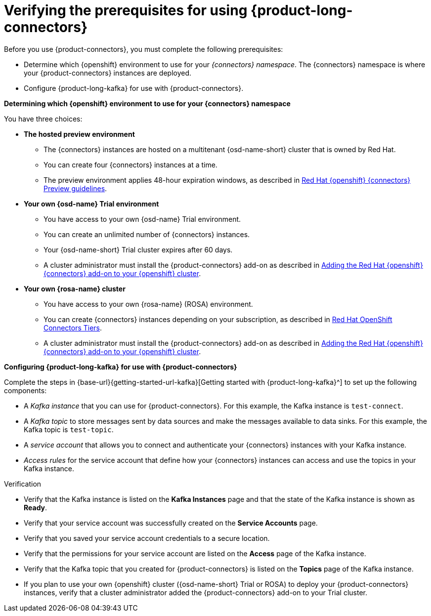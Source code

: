 [id='proc-verifying-prerequisites-for-connectors_{context}']
= Verifying the prerequisites for using {product-long-connectors}
:imagesdir: ../_images

[role="_abstract"]

Before you use {product-connectors}, you must complete the following prerequisites:

* Determine which {openshift} environment to use for your _{connectors} namespace_. The {connectors} namespace is where your {product-connectors} instances are deployed.

* Configure {product-long-kafka} for use with {product-connectors}.

*Determining which {openshift} environment to use for your {connectors} namespace*

You have three choices:

* *The hosted preview environment*

** The {connectors} instances are hosted on a multitenant {osd-name-short} cluster that is owned by Red Hat.
** You can create four {connectors} instances at a time.
** The preview environment applies 48-hour expiration windows, as described in https://access.redhat.com/documentation/en-us/openshift_connectors/1/guide/8190dc9e-249c-4207-bd69-096e5dd5bc64[Red Hat {openshift} {connectors} Preview guidelines^].

* *Your own {osd-name} Trial environment*

** You have access to your own {osd-name} Trial environment.
** You can create an unlimited number of {connectors} instances.
** Your {osd-name-short} Trial cluster expires after 60 days.
** A cluster administrator must install the {product-connectors} add-on as described in https://access.redhat.com/documentation/en-us/openshift_connectors/1/guide/15a79de0-8827-4bf1-b445-8e3b3eef7b01[Adding the Red Hat {openshift} {connectors} add-on to your {openshift} cluster^].

* *Your own {rosa-name} cluster*

** You have access to your own {rosa-name} (ROSA) environment.
** You can create {connectors} instances depending on your subscription, as described in https://access.redhat.com/articles/6990631[Red Hat OpenShift Connectors Tiers^].
** A cluster administrator must install the {product-connectors} add-on as described in https://access.redhat.com/documentation/en-us/openshift_connectors/1/guide/15a79de0-8827-4bf1-b445-8e3b3eef7b01[Adding the Red Hat {openshift} {connectors} add-on to your {openshift} cluster^].

*Configuring {product-long-kafka} for use with {product-connectors}*

ifndef::qs[]
Complete the steps in {base-url}{getting-started-url-kafka}[Getting started with {product-long-kafka}^] to set up the following components:
endif::[]

ifdef::qs[]
Complete the steps in the link:https://console.redhat.com/application-services/learning-resources?quickstart=getting-started[Getting started with {product-long-kafka}] quick start to set up the following components:
endif::[]

* A _Kafka instance_ that you can use for {product-connectors}. For this example, the Kafka instance is `test-connect`.
* A _Kafka topic_ to store messages sent by data sources and make the messages available to data sinks. For this example, the Kafka topic is `test-topic`.
* A _service account_ that allows you to connect and authenticate your {connectors} instances with your Kafka instance.
* _Access rules_ for the service account that define how your {connectors} instances can access and use the topics in your Kafka instance.

ifdef::qs[]
.Procedure
Make sure that you have set up the prerequisite components.

.Verification
* Is the Kafka instance listed on the *Kafka Instances* page and is the Kafka instance in the *Ready* state?
* Is your service account created on the *Service Accounts* page?
* Did you save your service account credentials to a secure location?
* Are the permissions for your service account listed on the *Access* page of the Kafka instance?
* Is the Kafka topic that you created for {connectors} listed on the *Topics* page of the Kafka instance?
* If you plan to use your own {openshift} cluster ({osd-name-short} Trial or ROSA) to deploy your {product-connectors} instances, has a cluster administrator added the {product-connectors} add-on to your Trial cluster?

endif::[]

ifndef::qs[]
.Verification
* Verify that the Kafka instance is listed on the *Kafka Instances* page and that the state of the Kafka instance is shown as *Ready*.
* Verify that your service account was successfully created on the *Service Accounts* page.
* Verify that you saved your service account credentials to a secure location.
* Verify that the permissions for your service account are listed on the *Access* page of the Kafka instance.
* Verify that the Kafka topic that you created for {product-connectors} is listed on the *Topics* page of the Kafka instance.
* If you plan to use your own {openshift} cluster ({osd-name-short} Trial or ROSA) to deploy your {product-connectors} instances, verify that a cluster administrator added the {product-connectors} add-on to your Trial cluster.

endif::[]

